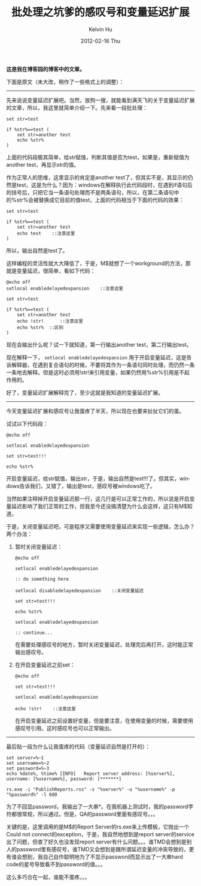 #+TITLE:       批处理之坑爹的感叹号和变量延迟扩展
#+AUTHOR:      Kelvin Hu
#+EMAIL:       ini.kelvin@gmail.com
#+DATE:        2012-02-16 Thu
#+URI:         /blog/%y/%m/%d/batch-delayed-expansion/
#+KEYWORDS:    batch programming
#+TAGS:        :Batch:Windows:
#+LANGUAGE:    en
#+OPTIONS:     H:3 num:nil toc:nil \n:nil ::t |:t ^:nil -:nil f:t *:t <:t
#+DESCRIPTION: variable delayed expansion in batch


*这是我在博客园的博客中的文章。*

下面是原文（未大改，稍作了一些格式上的调整）：

--------------------------------------------------------------------------------

先来说说变量延迟扩展吧。当然，放狗一搜，就能看到满天飞的关于变量延迟扩展的文章，所以，我这里就简单介绍一下。先来看一段批处理：

#+BEGIN_SRC batch
set str=test

if %str%==test (
    set str=another test
    echo %str%
)
#+END_SRC

上面的代码段极其简单，给str赋值，判断其值是否为test，如果是，重新赋值为another test，再显示str的值。

作为正常人的思维，这里显示的肯定是another test了，但其实不是，其显示的仍然是test，这是为什么？因为：windows在解释执行此代码段时，在遇到if语句后的括号后，只把它当一条语句处理而不是两条语句，所以，在第二条语句中的%str%会被替换成它目前的值test，上面的代码相当于下面的代码的效果：

#+BEGIN_SRC batch
set str=test

if %str%==test (
    set str=another test
    echo test    ::注意这里
)
#+END_SRC

所以，输出自然是test了。

这样编程的灵活性就大大降低了，于是，M$就想了一个workground的方法，那就是变量延迟，很简单，看如下代码：

#+BEGIN_SRC batch
@echo off
setlocal enabledelayedexpansion    ::注意这里

set str=test

if %str%==test (
    set str=another test
    echo !str!      ::注意这里
    echo %str%  ::区别
)
#+END_SRC

现在会输出什么呢？试一下就知道，第一行输出another test，第二行输出test。

现在解释一下， =setlocal enabledelayedexpansion= 用于开启变量延迟，这是告诉解释器，在遇到复合语句的时候，不要将其作为一条语句同时处理，而仍然一条一条地去解释。但是这时必须用!str!来引用变量，如果仍然用%str%引用是不起作用的。

好了，变量延迟扩展解释完了，至少这就是我知道的变量延迟扩展。

--------------------------------------------------------------------------------

今天变量延迟扩展和感叹号让我蛋疼了半天，所以现在也要来扯扯它们的蛋。

试试以下代码段：

#+BEGIN_SRC batch
@echo off

setlocal enabledelayedexpansion

set str=test!!!

echo %str%
#+END_SRC

开启变量延迟，给str赋值，输出str，于是，输出自然是test!!!了。但其实，windows告诉我们，又错了，输出是test，感叹号被windows吃了。

当然如果注释掉开启变量延迟那一行，这几行是可以正常工作的，所以说是开启变量延迟影响了我们正常的工作，但我至今还没搞清楚为什么会这样，这只有M$知道。

于是，关闭变量延迟吧，可是程序又需要使用变量延迟来实现一些逻辑，怎么办？两个办法：

1. 暂时关闭变量延迟：

   #+BEGIN_SRC batch
   @echo off

   setlocal enabledelayedexpansion

   :: do something here

   setlocal disabledelayedexpansion    ::关闭变量延迟

   set str=test!!!

   echo %str%

   setlocal enabledelayedexpansion

   :: continue...
   #+END_SRC

   在需要处理感叹号的地方，暂时关闭变量延迟，处理完后再打开。这时能正常输出感叹号。

2. 在开启变量延迟之前set：

   #+BEGIN_SRC batch
   @echo off

   set str=test!!!

   setlocal enabledelayedexpansion

   echo !str!    ::注意这里
   #+END_SRC

   在开启变量延迟之前设置好变量，但是要注意，在使用变量的时候，需要使用感叹号引用。这时感叹号也可以正常输出。

--------------------------------------------------------------------------------

最后贴一段为什么让我蛋疼的代码（变量延迟自然是打开的）：

#+BEGIN_SRC batch
set server=%~1
set username=%~2
set password=%~3
echo %date%, %time% [INFO]   Report server address: [%server%], username: [%username%], password: [*******]

rs.exe -i "PublishReports.rss" -s "%server%" -u "%username%" -p "%password%" -l 600
#+END_SRC

为了不回显password，我输出了一大串*。在我机器上测试时，我的password字符都很常规，所以通过。但是，QA的password里面有感叹号。。。

关键的是，这里调用的是M$的Report Server的rs.exe来上传模板，它抛出一个Could not connect的exception，于是，我自然地想到是report server的service出了问题，但查了好久也没发现report server有什么问题。。。谁TMD会想到是别人的password里有感叹号，谁TMD又会想到是跟所谓延迟变量的冲突导致的，更有谁会想到，我自己自作聪明地为了不显示password而显示出了一大串hard code的星号导致看不到password的值。。。

这么多巧合在一起，谁能不蛋疼。。。
